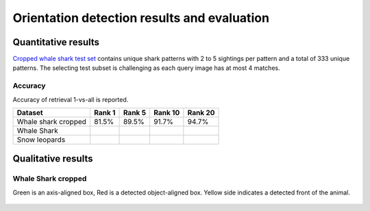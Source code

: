 ================================================================================
Orientation detection results and evaluation
================================================================================

Quantitative results
---------------------

`Cropped whale shark test set <https://wildbookiarepository.azureedge.net/data/pie_v2.whale_shark_cropped_demo.zip>`_
contains unique shark patterns with 2 to 5 sightings per pattern and a total of 333 unique patterns.
The selecting test subset is challenging as each query image has at most 4 matches.

Accuracy
==========
Accuracy of retrieval 1-vs-all is reported.

+----------------------+---------------+--------------+--------------+--------------+
| Dataset              |    Rank 1     |    Rank 5    |    Rank 10   |    Rank 20   |
+======================+===============+==============+==============+==============+
| Whale shark cropped  |     81.5%     |    89.5%     |    91.7%     |    94.7%     |
+----------------------+---------------+--------------+--------------+--------------+
| Whale Shark          |               |              |              |              |
+----------------------+---------------+--------------+--------------+--------------+
| Snow leopards        |               |              |              |              |
+----------------------+---------------+--------------+--------------+--------------+


Qualitative results
--------------------

Whale Shark cropped
====================

Green is an axis-aligned box, Red is a detected object-aligned box. Yellow side indicates a detected front of the animal.

.. figure:: ../examples/000000000019_0.jpg
   :align: center

.. figure:: ../examples/000000000050_0.jpg
   :align: center

.. figure:: ../examples/000000000104_0.jpg
   :align: center

.. figure:: ../examples/000000000127_0.jpg
   :align: center

.. figure:: ../examples/000000000142_0.jpg
   :align: center

.. figure:: ../examples/000000000182_0.jpg
   :align: center